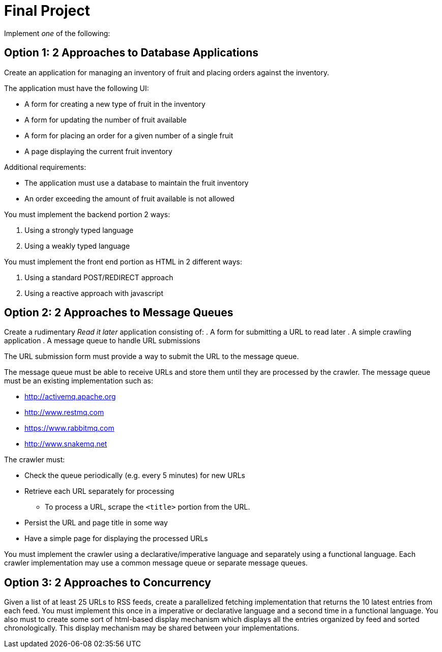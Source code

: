 = Final Project

Implement _one_ of the following:

== Option 1: 2 Approaches to Database Applications
Create an application for managing an inventory of fruit and placing orders against the inventory.

The application must have the following UI:

* A form for creating a new type of fruit in the inventory
* A form for updating the number of fruit available
* A form for placing an order for a given number of a single fruit
* A page displaying the current fruit inventory

Additional requirements:

* The application must use a database to maintain the fruit inventory
* An order exceeding the amount of fruit available is not allowed

You must implement the backend portion 2 ways:

. Using a strongly typed language
. Using a weakly typed language

You must implement the front end portion as HTML in 2 different ways:

. Using a standard POST/REDIRECT approach
. Using a reactive approach with javascript


== Option 2: 2 Approaches to Message Queues
Create a rudimentary _Read it later_ application consisting of:
. A form for submitting a URL to read later
. A simple crawling application
. A message queue to handle URL submissions

The URL submission form must provide a way to submit the URL to the message queue.

The message queue must be able to receive URLs and store them until they are processed by the crawler. The message queue must be an existing implementation such as:

* http://activemq.apache.org
* http://www.restmq.com
* https://www.rabbitmq.com
* http://www.snakemq.net

The crawler must:

* Check the queue periodically (e.g. every 5 minutes) for new URLs
* Retrieve each URL separately for processing
** To process a URL, scrape the `<title>` portion from the URL.
* Persist the URL and page title in some way
* Have a simple page for displaying the processed URLs

You must implement the crawler using a declarative/imperative language and separately using a functional language. Each crawler implementation may use a common message queue or separate message queues.


== Option 3: 2 Approaches to Concurrency
Given a list of at least 25 URLs to RSS feeds, create a parallelized fetching implementation that returns the 10 latest entries from each feed. You must implement this once in a imperative or declarative language and a second time in a functional language. You also must to create some sort of html-based display mechanism which displays all the entries organized by feed and sorted chronologically. This display mechanism may be shared between your implementations.
